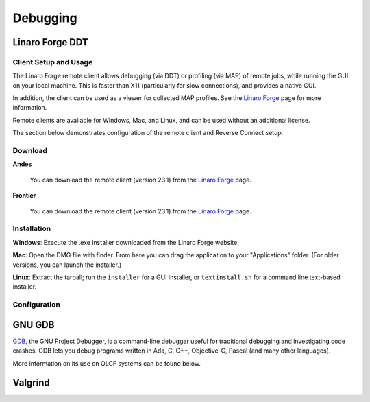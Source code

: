 .. _software_debugging:

#########
Debugging
#########

****************
Linaro Forge DDT
****************

Client Setup and Usage
======================

The Linaro Forge remote client allows debugging (via DDT) or profiling (via MAP) of remote jobs, while running the GUI on your local machine. This is faster than X11 (particularly for slow connections), and provides a native GUI.

In addition, the client can be used as a viewer for collected MAP profiles. See the `Linaro Forge <https://www.linaroforge.com/downloadForge/>`_ page for more information.

Remote clients are available for Windows, Mac, and Linux, and can be used without an additional license.

The section below demonstrates configuration of the remote client and Reverse Connect setup.

Download
========

**Andes**

    You can download the remote client (version 23.1) from the `Linaro Forge <https://www.linaroforge.com/downloadForge/>`_ page.

**Frontier**

    You can download the remote client (version 23.1) from the `Linaro Forge <https://www.linaroforge.com/downloadForge/>`_ page.

Installation
============

**Windows**: Execute the .exe installer downloaded from the Linaro Forge website.

**Mac**: Open the DMG file with finder. From here you can drag the application to your "Applications" folder. (For older versions, you can launch the installer.)

**Linux**: Extract the tarball; run the ``installer`` for a GUI installer, or ``textinstall.sh`` for a command line text-based installer.

Configuration
=============

.. tab-set::


    .. tab-item:: Andes

        The following section will outline how to configure the Linaro Forge client for **Andes**.
        
        .. note::
           Andes has Forge/23.1 installed. So make sure to download the corresponding remote client version from  `Linaro Forge <https://www.linaroforge.com/downloadForge/>`_ page.


        **Reverse Connect Setup Instructions**
        
        Prior to launching the reverse connect you will need to set a couple of environment variables so the connection request gets routed correctly. The following ``export`` vars will need to be sourced in your batch script prior to ``srun`` or you can just source them prior to obtaining your node allocation.
        

        .. code-block:: bash

            export ALLINEA_CONFIG_DIR=<Somewhere on the Filesystem that can be accessed by the compute nodes i.e. /lustre/orion/<project>>
            export ALLINEA_REVERSE_CONNECT_DIR=<Somewhere on the Filesystem that can be accessed by the compute nodes i.e. /lustre/orion/<project>>
    
        Also, if you plan on running the Forge client from your local machine (i.e., laptop), you will need to create a bash file containing the above environment vars. The file can be saved in ``/ccs/home/<user>``. Once created and saved, you will enter the path to the file in the Forge Remote Launch setup window next to Remote Script as shown below.

        **Make sure you set actual paths for the above environment variables.**

        **Local client setup**
        
        #. Once installed, launch the Forge DDT client on your local machine.

        #. You can ignore any information about the lack of license, as the license on the remote machine will be used.

        #. When you reach the welcome screen, you should see a “Remote Launch” combo box (with “Off” selected). Click on it and select the “Configure” option.

        #. Click the "Add" button.
        
        #. In the Forge Remote Launch setup window:

            * In the ``Remote Script`` box, Enter the path to the file you created earlier ``/ccs/home/<user>/forge_connect_vars.sh``. 

            * (Optionally) In the ``Connection Name`` box, enter a name for your remote connection (otherwise the host name will be used)

            * In the ``Host Name`` box, enter your username and hostname (e.g., ``username@andes.olcf.ornl.gov``)

                * If the host you wish to connect to requires connecting through a gateway machine, you can enter ``user@hostname1`` ``user@hostname2`` (where ``hostname1`` is the gateway and ``hostname2`` is the final destination).

            * In the ``Remote Installation Directory`` box, enter the remote path to the Linaro Forge installation (To find the path for a version of Forge, load the forge/23.1 module file in a terminal and run ``echo $DDT_HOME``)


            * For the remaining fields, the default values will work for the vast majority of setups. See the `Linaro Forge documentation <https://www.linaroforge.com/documentation/>`_ for more information on these fields.

        .. figure:: /images/ddt_config_andes.png
            :align: center
            :width: 800

        #. You may click the "Test Remote Launch" button to test your configuration, or click "OK" to save your configuration.

        #. Return to the welcome screen, and select the name of your remote connection from the "Remote Launch" combo box. (You will be asked for your OLCF PASSCODE).

        .. figure:: /images/ddt_launch_andes.png
            :align: center
            :width: 400

        Once connected to a remote host, “Reverse Connect” allows launching of jobs to be launched with DDT and MAP from your usual launch environment, with a minor modification to your existing launch command.

        **Reverse Connect**
    
        #. In a separate terminal where you are logged into Andes, load the ``forge/23.1`` module, and run a ``ddt --connect`` command via the batch system (e.g., by editing and running a job script, or running with an interactive shell).

            .. code-block:: bash

                module load forge/23.1
                ddt --connect srun -n 8 ./mpi_openmp_hello

        #. The remote client will notify you of a new connection.

        .. figure:: /images/ddt_reverse_prompt_andes.png
            :align: center
            :width: 400

        #. Once accepted, you can configure some final debugging options before launching the program.

        .. figure:: /images/ddt_run_options_andes.png
            :align: center
            :width: 600

        #. Click “Run”, and DDT will start your session.

        When your job is executed, the ``ddt --connect`` command will establish a connection with your already-running remote client (must be running before launching the job). This provides a convenient way for the remote client to access a job within the batch system, and more importantly, avoids the need to explicitly tell DDT or MAP about any program parameters, environment variables, or module files required.


    .. tab-item:: Frontier

        The following section will outline how to configure the Linaro Forge client for **Frontier**.


        **Reverse Connect Setup Instructions**
        
        Prior to launching the reverse connect you will need to set a couple of environment variables so the connection request gets routed correctly. The following ``export`` vars will need to be sourced in your batch script prior to srun or you can just source them prior to obtaining your node allocation.
        

        .. code-block:: bash

            export ALLINEA_CONFIG_DIR=<Somewhere on the Filesystem that can be accessed by the compute nodes i.e. /lustre/orion/<project>>
            export ALLINEA_REVERSE_CONNECT_DIR=<Somewhere on the Filesystem that can be accessed by the compute nodes i.e. /lustre/orion/<project>>
    
        Also, if you plan on running the Forge client from your local machine (i.e., laptop), you will need to create a bash file containing the above environment vars. The file can be saved in ``/ccs/home/<user>``. Once created and saved, you will enter the path to the file in the Forge Remote Launch setup window next to Remote Script as shown below.

        **Make sure you set actual paths for the above environment variables.**

        **Local client setup**
        
        #. Once installed, launch the Forge DDT client on your local machine.

        #. You can ignore any information about the lack of license, as the license on the remote machine will be used.

        #. When you reach the welcome screen, you should see a “Remote Launch” combo box (with “Off” selected). Click on it and select the “Configure” option.

        #. Click the "Add" button.
        
        #. In the Forge Remote Launch setup window:

            * In the ``Remote Script`` box, Enter the path to the file you created earlier ``/ccs/home/<user>/forge_remote_connect_vars.sh``. 

            * (Optionally) In the ``Connection Name`` box, enter a name for your remote connection (otherwise the host name will be used)

            * In the ``Host Name`` box, enter your username and hostname (e.g., ``username@frontier.olcf.ornl.gov``)

                * If the host you wish to connect to requires connecting through a gateway machine, you can enter ``user@hostname1`` ``user@hostname2`` (where ``hostname1`` is the gateway and ``hostname2`` is the final destination).

            * In the ``Remote Installation Directory`` box, enter the remote path to the Linaro Forge installation (To find the path for a version of Forge, load the forge/23.1 module file in a terminal and run ``echo $DDT_HOME``)


            * For the remaining fields, the default values will work for the vast majority of setups. See the `Linaro Forge documentation <https://www.linaroforge.com/documentation/>`_ for more information on these fields.

        .. figure:: /images/ddt_remote_script.png
            :align: center
            :width: 800

        #. You may click the "Test Remote Launch" button to test your configuration, or click "OK" to save your configuration.

        #. Return to the welcome screen, and select the name of your remote connection from the "Remote Launch" combo box. (You will be asked for your OLCF PASSCODE).

        .. figure:: /images/ddt_launch_frontier.png
            :align: center
            :width: 400

        Once connected to a remote host, “Reverse Connect” allows launching of jobs to be launched with DDT and MAP from your usual launch environment, with a minor modification to your existing launch command.

        **Reverse Connect**
    
        #. In a separate terminal where you are logged into Frontier, load the ``forge/23.1`` module, and run a ``ddt --connect`` command via the batch system (e.g., by editing and running a job script, or running with an interactive shell).

            .. code-block:: bash

                module load forge/23.1
                ddt --connect srun -n 8 ./hello_mpi_omp

        #. The remote client will notify you of a new connection.

        .. figure:: /images/ddt_reverse_prompt_frontier.png
            :align: center
            :width: 400

        #. Once accepted, you can configure some final debugging options before launching the program.

        .. figure:: /images/ddt_run_options_frontier.png
            :align: center
            :width: 600

        #. Click “Run”, and DDT will start your session.

        When your job is executed, the ``ddt --connect`` command will establish a connection with your already-running remote client (must be running before launching the job). This provides a convenient way for the remote client to access a job within the batch system, and more importantly, avoids the need to explicitly tell DDT or MAP about any program parameters, environment variables, or module files required.

        .. warning::
            If you're needing to debug an MPI+HIP code that you compile with the Cray compiler wrapper, you may want to unload the ``darshan-runtime`` module and then recompile your code. If you don't do this, Forge will error out when you start a debugging session with the ROCm option selected.

        .. note::
            Setting a breakpoint inside a GPU kernel is only supported for the ``rocm/5.6.0`` at this time. Loading other rocm modules will lead to GPU driver mismatch errors. Documentation on GPU debugging with DDT can be found `here <https://docs.linaroforge.com/23.1/html/forge/ddt/gpu_debugging/index.html>`__ . 



*******
GNU GDB
*******

`GDB <https://www.gnu.org/software/gdb/>`__, the GNU Project Debugger,
is a command-line debugger useful for traditional debugging and
investigating code crashes. GDB lets you debug programs written in Ada,
C, C++, Objective-C, Pascal (and many other languages).

More information on its use on OLCF systems can be found below.

.. tab-set::


    .. tab-item:: Andes

        GDB is available on Andes via the ``gdb`` module:

        .. code::

            module load gdb

        To use GDB to debug your application run:

        .. code::

            gdb ./path_to_executable

        Additional information about GDB usage can befound on the `GDB Documentation Page <https://www.sourceware.org/gdb/documentation/>`__.

    .. tab-item:: Frontier

        GDB is available on Frontier under all compiler families:

        .. code::

            module load gdb

        To use GDB to debug your application run:

        .. code::

            gdb ./path_to_executable

        Additional information about GDB usage can befound on the `GDB Documentation Page <https://www.sourceware.org/gdb/documentation/>`__.


********
Valgrind
********

.. tab-set::


    .. tab-item:: Andes

        `Valgrind <http://valgrind.org>`__ is an instrumentation framework for
        building dynamic analysis tools. There are Valgrind tools that can
        automatically detect many memory management and threading bugs, and
        profile your programs in detail. You can also use Valgrind to build new
        tools.

        The Valgrind distribution currently includes five production-quality
        tools: a memory error detector, a thread error detector, a cache and
        branch-prediction profiler, a call-graph generating cache profiler,
        and a heap profiler. It also includes two experimental tools: a data
        race detector, and an instant memory leak detector.

        The Valgrind tool suite provides a number of debugging and
        profiling tools. The most popular is Memcheck, a memory checking tool
        which can detect many common memory errors such as:

            - Touching memory you shouldn’t (e.g., overrunning heap block boundaries, or reading/writing freed memory).
            - Using values before they have been initialized.
            - Incorrect freeing of memory, such as double-freeing heap blocks.
            - Memory leaks.

        Valgrind is available on Andes via the ``valgrind`` module:

        .. code::

            module load valgrind

    .. tab-item:: Frontier

        ``Valgrind4hpc`` is a Valgrind-based debugging tool to aid in the detection of memory leaks
        and errors in parallel applications. ``Valgrind4hpc`` aggregates any duplicate
        messages across ranks to help provide an understandable picture of
        program behavior. ``Valgrind4hpc`` manages starting and redirecting output from many
        copies of Valgrind, as well as deduplicating and filtering Valgrind messages.
        If your program can be debugged with Valgrind, it can be debugged with ``Valgrind4hpc``.

        ``Valgrind4hpc`` is available on Frontier under all compiler families:

        .. code::

            module load valgrind4hpc

        Additional information about ``Valgrind4hpc`` usage can be found on the `HPE Cray Programming Environment User Guide Page <https://support.hpe.com/hpesc/public/docDisplay?docId=a00115110en_us&page=Debug_Applications_With_valgrind4hpc_To_Find_Common_Errors.html>`__.
